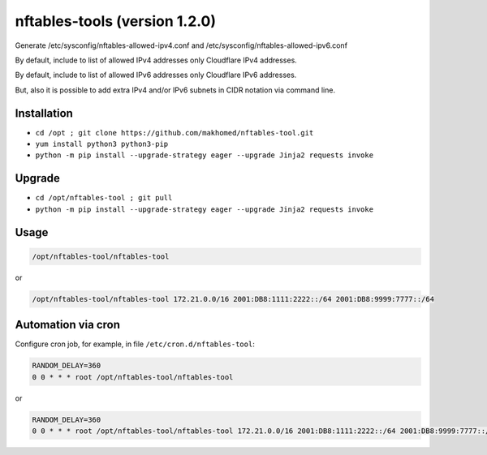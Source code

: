 nftables-tools (version 1.2.0)
==============================

Generate /etc/sysconfig/nftables-allowed-ipv4.conf and /etc/sysconfig/nftables-allowed-ipv6.conf

By default, include to list of allowed IPv4 addresses only Cloudflare IPv4 addresses.

By default, include to list of allowed IPv6 addresses only Cloudflare IPv6 addresses.

But, also it is possible to add extra IPv4 and/or IPv6 subnets in CIDR notation via command line.

Installation
------------

- ``cd /opt ; git clone https://github.com/makhomed/nftables-tool.git``
- ``yum install python3 python3-pip``
- ``python -m pip install --upgrade-strategy eager --upgrade Jinja2 requests invoke``

Upgrade
-------

- ``cd /opt/nftables-tool ; git pull``
- ``python -m pip install --upgrade-strategy eager --upgrade Jinja2 requests invoke``

Usage
-----

.. code-block:: none

    /opt/nftables-tool/nftables-tool

or

.. code-block:: none

    /opt/nftables-tool/nftables-tool 172.21.0.0/16 2001:DB8:1111:2222::/64 2001:DB8:9999:7777::/64

Automation via cron
-------------------

Configure cron job, for example, in file ``/etc/cron.d/nftables-tool``:

.. code-block:: none

    RANDOM_DELAY=360
    0 0 * * * root /opt/nftables-tool/nftables-tool

or

.. code-block:: none

    RANDOM_DELAY=360
    0 0 * * * root /opt/nftables-tool/nftables-tool 172.21.0.0/16 2001:DB8:1111:2222::/64 2001:DB8:9999:7777::/64

